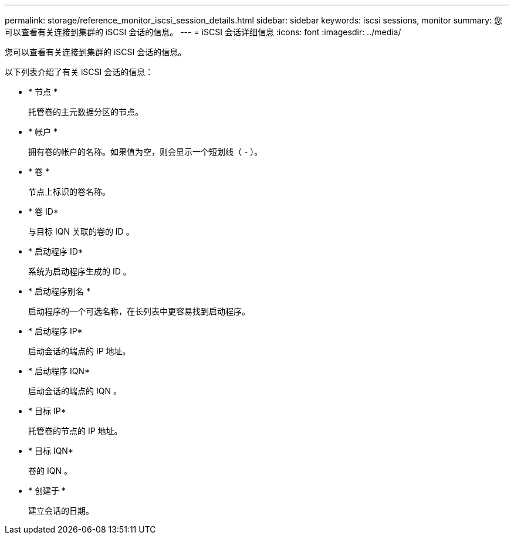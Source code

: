 ---
permalink: storage/reference_monitor_iscsi_session_details.html 
sidebar: sidebar 
keywords: iscsi sessions, monitor 
summary: 您可以查看有关连接到集群的 iSCSI 会话的信息。 
---
= iSCSI 会话详细信息
:icons: font
:imagesdir: ../media/


[role="lead"]
您可以查看有关连接到集群的 iSCSI 会话的信息。

以下列表介绍了有关 iSCSI 会话的信息：

* * 节点 *
+
托管卷的主元数据分区的节点。

* * 帐户 *
+
拥有卷的帐户的名称。如果值为空，则会显示一个短划线（ - ）。

* * 卷 *
+
节点上标识的卷名称。

* * 卷 ID*
+
与目标 IQN 关联的卷的 ID 。

* * 启动程序 ID*
+
系统为启动程序生成的 ID 。

* * 启动程序别名 *
+
启动程序的一个可选名称，在长列表中更容易找到启动程序。

* * 启动程序 IP*
+
启动会话的端点的 IP 地址。

* * 启动程序 IQN*
+
启动会话的端点的 IQN 。

* * 目标 IP*
+
托管卷的节点的 IP 地址。

* * 目标 IQN*
+
卷的 IQN 。

* * 创建于 *
+
建立会话的日期。


